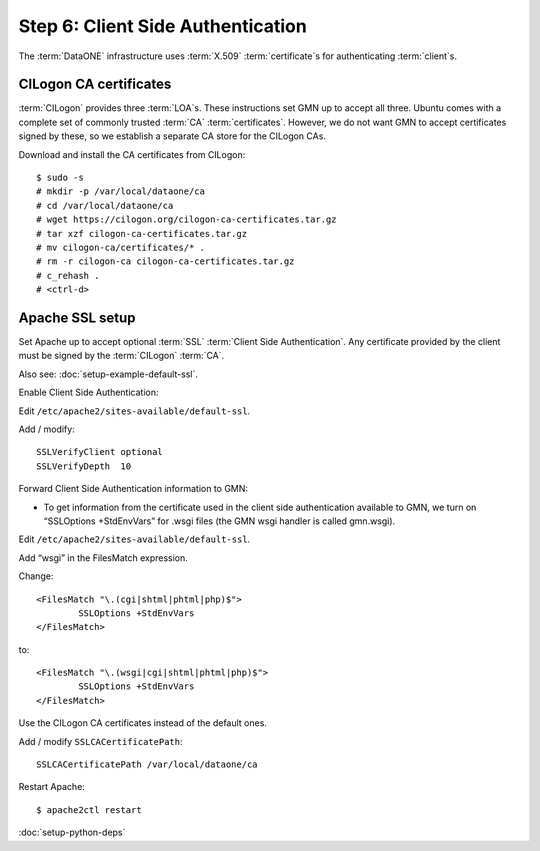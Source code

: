 Step 6: Client Side Authentication
==================================

The :term:`DataONE` infrastructure uses :term:`X.509` :term:`certificate`\ s for
authenticating :term:`client`\ s.


CILogon CA certificates
-----------------------

:term:`CILogon` provides three :term:`LOA`\ s. These instructions set GMN up to
accept all three. Ubuntu comes with a complete set of commonly trusted
:term:`CA` :term:`certificates`. However, we do not want GMN to accept
certificates signed by these, so we establish a separate CA store for the
CILogon CAs.

Download and install the CA certificates from CILogon::

  $ sudo -s
  # mkdir -p /var/local/dataone/ca
  # cd /var/local/dataone/ca
  # wget https://cilogon.org/cilogon-ca-certificates.tar.gz
  # tar xzf cilogon-ca-certificates.tar.gz
  # mv cilogon-ca/certificates/* .
  # rm -r cilogon-ca cilogon-ca-certificates.tar.gz
  # c_rehash .
  # <ctrl-d>


Apache SSL setup
----------------

Set Apache up to accept optional :term:`SSL` :term:`Client Side Authentication`.
Any certificate provided by the client must be signed by the :term:`CILogon`
:term:`CA`.

Also see: :doc:`setup-example-default-ssl`.


Enable Client Side Authentication:

Edit ``/etc/apache2/sites-available/default-ssl``.

Add / modify::

	SSLVerifyClient optional
	SSLVerifyDepth  10


Forward Client Side Authentication information to GMN:

* To get information from the certificate used in the client side authentication
  available to GMN, we turn on “SSLOptions +StdEnvVars” for .wsgi files (the GMN
  wsgi handler is called gmn.wsgi).

Edit ``/etc/apache2/sites-available/default-ssl``.

Add “wsgi” in the FilesMatch expression.

Change::

	<FilesMatch "\.(cgi|shtml|phtml|php)$">
		SSLOptions +StdEnvVars
	</FilesMatch>

to::

	<FilesMatch "\.(wsgi|cgi|shtml|phtml|php)$">
		SSLOptions +StdEnvVars
	</FilesMatch>


Use the CILogon CA certificates instead of the default ones.

Add / modify ``SSLCACertificatePath``::

  SSLCACertificatePath /var/local/dataone/ca


Restart Apache::

  $ apache2ctl restart



:doc:`setup-python-deps`
